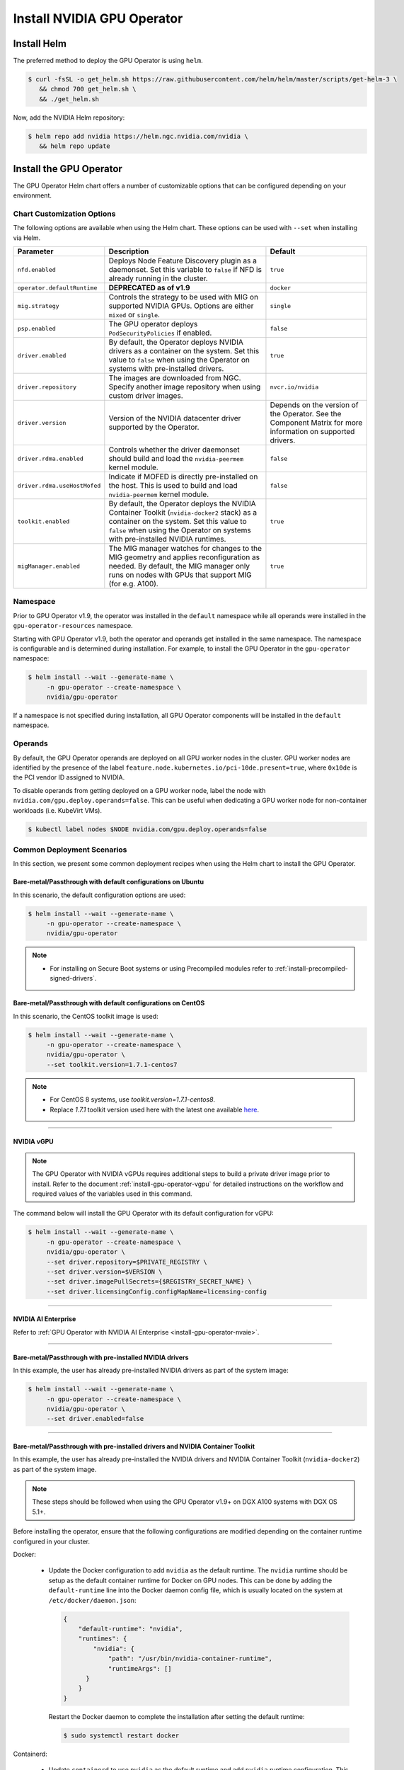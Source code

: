 .. Date: Nov 25 2020
.. Author: pramarao

.. _install-gpu-operator:

Install NVIDIA GPU Operator
=============================

Install Helm
-------------

The preferred method to deploy the GPU Operator is using ``helm``.

.. code-block:: console

   $ curl -fsSL -o get_helm.sh https://raw.githubusercontent.com/helm/helm/master/scripts/get-helm-3 \
      && chmod 700 get_helm.sh \
      && ./get_helm.sh

Now, add the NVIDIA Helm repository:

.. code-block:: console

   $ helm repo add nvidia https://helm.ngc.nvidia.com/nvidia \
      && helm repo update

Install the GPU Operator
--------------------------

The GPU Operator Helm chart offers a number of customizable options that can be configured depending on your environment.

.. blockdiag::

   blockdiag admin {
      A [label = "Install Helm", color = "#00CC00"];
      B [label = "Customize options \n in Helm chart"];
      C [label = "Use Helm to deploy \n the GPU Operator", color = pink];

      A -> B;
      B -> C;
   }

.. _gpu-operator-helm-chart-options:

Chart Customization Options
^^^^^^^^^^^^^^^^^^^^^^^^^^^^^

The following options are available when using the Helm chart. These options can be used with ``--set`` when installing via Helm.

.. list-table::
   :widths: auto
   :header-rows: 1
   :align: center

   * - Parameter
     - Description
     - Default

   * - ``nfd.enabled``
     - Deploys Node Feature Discovery plugin as a daemonset.
       Set this variable to ``false`` if NFD is already running in the cluster.
     - ``true``

   * - ``operator.defaultRuntime``
     - **DEPRECATED as of v1.9**
     - ``docker``

   * - ``mig.strategy``
     - Controls the strategy to be used with MIG on supported NVIDIA GPUs. Options
       are either ``mixed`` or ``single``.
     - ``single``

   * - ``psp.enabled``
     - The GPU operator deploys ``PodSecurityPolicies`` if enabled.
     - ``false``

   * - ``driver.enabled``
     - By default, the Operator deploys NVIDIA drivers as a container on the system.
       Set this value to ``false`` when using the Operator on systems with pre-installed drivers.
     - ``true``

   * - ``driver.repository``
     - The images are downloaded from NGC. Specify another image repository when using
       custom driver images.
     - ``nvcr.io/nvidia``

   * - ``driver.version``
     - Version of the NVIDIA datacenter driver supported by the Operator.
     - Depends on the version of the Operator. See the Component Matrix
       for more information on supported drivers.

   * - ``driver.rdma.enabled``
     - Controls whether the driver daemonset should build and load the ``nvidia-peermem`` kernel module.
     - ``false``

   * - ``driver.rdma.useHostMofed``
     - Indicate if MOFED is directly pre-installed on the host. This is used to build and load ``nvidia-peermem`` kernel module.
     - ``false``

   * - ``toolkit.enabled``
     - By default, the Operator deploys the NVIDIA Container Toolkit (``nvidia-docker2`` stack)
       as a container on the system. Set this value to ``false`` when using the Operator on systems
       with pre-installed NVIDIA runtimes.
     - ``true``

   * - ``migManager.enabled``
     - The MIG manager watches for changes to the MIG geometry and applies reconfiguration as needed. By
       default, the MIG manager only runs on nodes with GPUs that support MIG (for e.g. A100).
     - ``true``


Namespace
^^^^^^^^^

Prior to GPU Operator v1.9, the operator was installed in the ``default`` namespace while all operands were
installed in the ``gpu-operator-resources`` namespace.

Starting with GPU Operator v1.9, both the operator and operands get installed in the same namespace.
The namespace is configurable and is determined during installation. For example, to install the GPU Operator
in the ``gpu-operator`` namespace:

.. code-block:: console

   $ helm install --wait --generate-name \
        -n gpu-operator --create-namespace \
        nvidia/gpu-operator

If a namespace is not specified during installation, all GPU Operator components will be installed in the
``default`` namespace.

Operands
^^^^^^^^

By default, the GPU Operator operands are deployed on all GPU worker nodes in the cluster.
GPU worker nodes are identified by the presence of the label ``feature.node.kubernetes.io/pci-10de.present=true``,
where ``0x10de`` is the PCI vendor ID assigned to NVIDIA.

To disable operands from getting deployed on a GPU worker node, label the node with ``nvidia.com/gpu.deploy.operands=false``.
This can be useful when dedicating a GPU worker node for non-container workloads (i.e. KubeVirt VMs).

.. code-block:: console

   $ kubectl label nodes $NODE nvidia.com/gpu.deploy.operands=false


Common Deployment Scenarios
^^^^^^^^^^^^^^^^^^^^^^^^^^^^

In this section, we present some common deployment recipes when using the Helm chart to install the GPU Operator.

Bare-metal/Passthrough with default configurations on Ubuntu
""""""""""""""""""""""""""""""""""""""""""""""""""""""""""""

In this scenario, the default configuration options are used:

.. code-block:: console

   $ helm install --wait --generate-name \
        -n gpu-operator --create-namespace \
        nvidia/gpu-operator

.. note::

   * For installing on Secure Boot systems or using Precompiled modules refer to :ref:`install-precompiled-signed-drivers`.

Bare-metal/Passthrough with default configurations on CentOS
""""""""""""""""""""""""""""""""""""""""""""""""""""""""""""

In this scenario, the CentOS toolkit image is used:

.. code-block:: console

   $ helm install --wait --generate-name \
        -n gpu-operator --create-namespace \
        nvidia/gpu-operator \
        --set toolkit.version=1.7.1-centos7

.. note::

   * For CentOS 8 systems, use `toolkit.version=1.7.1-centos8`.
   * Replace `1.7.1` toolkit version used here with the latest one available `here <https://ngc.nvidia.com/catalog/containers/nvidia:k8s:container-toolkit/tags>`_.

----

NVIDIA vGPU
""""""""""""

.. note::

   The GPU Operator with NVIDIA vGPUs requires additional steps to build a private driver image prior to install.
   Refer to the document :ref:`install-gpu-operator-vgpu` for detailed instructions on the workflow and required values of
   the variables used in this command.

The command below will install the GPU Operator with its default configuration for vGPU:

.. code-block:: console

   $ helm install --wait --generate-name \
        -n gpu-operator --create-namespace \
        nvidia/gpu-operator \
        --set driver.repository=$PRIVATE_REGISTRY \
        --set driver.version=$VERSION \
        --set driver.imagePullSecrets={$REGISTRY_SECRET_NAME} \
        --set driver.licensingConfig.configMapName=licensing-config

----

NVIDIA AI Enterprise
"""""""""""""""""""""

Refer to :ref:`GPU Operator with NVIDIA AI Enterprise <install-gpu-operator-nvaie>`.


----

Bare-metal/Passthrough with pre-installed NVIDIA drivers
"""""""""""""""""""""""""""""""""""""""""""""""""""""""""""""""

In this example, the user has already pre-installed NVIDIA drivers as part of the system image:

.. code-block:: console

   $ helm install --wait --generate-name \
        -n gpu-operator --create-namespace \
        nvidia/gpu-operator \
        --set driver.enabled=false

----

.. _preinstalled-drivers-and-toolkit:

Bare-metal/Passthrough with pre-installed drivers and NVIDIA Container Toolkit
"""""""""""""""""""""""""""""""""""""""""""""""""""""""""""""""""""""""""""""""

In this example, the user has already pre-installed the NVIDIA drivers and NVIDIA Container Toolkit (``nvidia-docker2``)
as part of the system image.

.. note::

  These steps should be followed when using the GPU Operator v1.9+ on DGX A100 systems with DGX OS 5.1+.

Before installing the operator, ensure that the following configurations are modified depending on the container runtime configured in your cluster.

Docker:

  * Update the Docker configuration to add ``nvidia`` as the default runtime. The ``nvidia`` runtime should
    be setup as the default container runtime for Docker on GPU nodes. This can be done by adding the
    ``default-runtime`` line into the Docker daemon config file, which is usually located on the system
    at ``/etc/docker/daemon.json``:

    .. code-block:: console

      {
          "default-runtime": "nvidia",
          "runtimes": {
              "nvidia": {
                  "path": "/usr/bin/nvidia-container-runtime",
                  "runtimeArgs": []
            }
          }
      }

    Restart the Docker daemon to complete the installation after setting the default runtime:

    .. code-block:: console

      $ sudo systemctl restart docker

Containerd:

  * Update ``containerd`` to use ``nvidia`` as the default runtime and add ``nvidia`` runtime configuration.
    This can be done by adding below config to ``/etc/containerd/config.toml`` and restarting ``containerd`` service.

    .. code-block:: console

      version = 2
      [plugins]
        [plugins."io.containerd.grpc.v1.cri"]
          [plugins."io.containerd.grpc.v1.cri".containerd]
            default_runtime_name = "nvidia"

            [plugins."io.containerd.grpc.v1.cri".containerd.runtimes]
              [plugins."io.containerd.grpc.v1.cri".containerd.runtimes.nvidia]
                privileged_without_host_devices = false
                runtime_engine = ""
                runtime_root = ""
                runtime_type = "io.containerd.runc.v2"
                [plugins."io.containerd.grpc.v1.cri".containerd.runtimes.nvidia.options]
                  BinaryName = "/usr/bin/nvidia-container-runtime"

    Restart the Containerd daemon to complete the installation after setting the default runtime:

    .. code-block:: console

      $ sudo systemctl restart containerd


Install the GPU operator with the following options:

.. code-block:: console

   $ helm install --wait --generate-name \
        -n gpu-operator --create-namespace \
         nvidia/gpu-operator \
         --set driver.enabled=false \
         --set toolkit.enabled=false

----

Bare-metal/Passthrough with pre-installed NVIDIA Container Toolkit (but no drivers)
""""""""""""""""""""""""""""""""""""""""""""""""""""""""""""""""""""""""""""""""""""""""""

In this example, the user has already pre-installed the NVIDIA Container Toolkit (``nvidia-docker2``) as part of the system image.

Before installing the operator, ensure that the following configurations are modified depending on the container runtime configured in your cluster.

Docker:

  * Update the Docker configuration to add ``nvidia`` as the default runtime. The ``nvidia`` runtime should
    be setup as the default container runtime for Docker on GPU nodes. This can be done by adding the
    ``default-runtime`` line into the Docker daemon config file, which is usually located on the system
    at ``/etc/docker/daemon.json``:

    .. code-block:: console

      {
          "default-runtime": "nvidia",
          "runtimes": {
              "nvidia": {
                  "path": "/usr/bin/nvidia-container-runtime",
                  "runtimeArgs": []
            }
          }
      }

    Restart the Docker daemon to complete the installation after setting the default runtime:

    .. code-block:: console

      $ sudo systemctl restart docker

Containerd:

  * Update ``containerd`` to use ``nvidia`` as the default runtime and add ``nvidia`` runtime configuration.
    This can be done by adding below config to ``/etc/containerd/config.toml`` and restarting ``containerd`` service.

    .. code-block:: console

      version = 2
      [plugins]
        [plugins."io.containerd.grpc.v1.cri"]
          [plugins."io.containerd.grpc.v1.cri".containerd]
            default_runtime_name = "nvidia"

            [plugins."io.containerd.grpc.v1.cri".containerd.runtimes]
              [plugins."io.containerd.grpc.v1.cri".containerd.runtimes.nvidia]
                privileged_without_host_devices = false
                runtime_engine = ""
                runtime_root = ""
                runtime_type = "io.containerd.runc.v2"
                [plugins."io.containerd.grpc.v1.cri".containerd.runtimes.nvidia.options]
                  BinaryName = "/usr/bin/nvidia-container-runtime"

    Restart the Containerd daemon to complete the installation after setting the default runtime:

    .. code-block:: console

      $ sudo systemctl restart containerd


Configure toolkit to use the ``root`` directory of the driver installation as ``/run/nvidia/driver``, which is the path mounted by driver container.

  .. code-block:: console

    $ sudo sed -i 's/^#root/root/' /etc/nvidia-container-runtime/config.toml


Once these steps are complete, now install the GPU operator with the following options (which will provision a driver):

.. code-block:: console

   $ helm install --wait --generate-name \
        -n gpu-operator --create-namespace \
        nvidia/gpu-operator \
        --set toolkit.enabled=false

----

Custom driver image (based off a specific driver version)
""""""""""""""""""""""""""""""""""""""""""""""""""""""""""""""

If you want to use custom driver container images (for e.g. using 465.27), then
you would need to build a new driver container image. Follow these steps:

- Rebuild the driver container by specifying the ``$DRIVER_VERSION`` argument when building the Docker image. For
  reference, the driver container Dockerfiles are available on the Git repo `here <https://gitlab.com/nvidia/container-images/driver>`_
- Build the container using the appropriate Dockerfile. For example:

  .. code-block:: console

    $ docker build --pull -t \
        --build-arg DRIVER_VERSION=455.28 \
        nvidia/driver:455.28-ubuntu20.04 \
        --file Dockerfile .

  Ensure that the driver container is tagged as shown in the example by using the ``driver:<version>-<os>`` schema.
- Specify the new driver image and repository by overriding the defaults in
  the Helm install command. For example:

  .. code-block:: console

     $ helm install --wait --generate-name \
          -n gpu-operator --create-namespace \
          nvidia/gpu-operator \
          --set driver.repository=docker.io/nvidia \
          --set driver.version="465.27"

Note that these instructions are provided for reference and evaluation purposes.
Not using the standard releases of the GPU Operator from NVIDIA would mean limited
support for such custom configurations.

----

Custom configuration for runtime ``containerd``
"""""""""""""""""""""""""""""""""""""""""""""""""""""

When `containerd` is the container runtime used, the following configuration
options are also respected:

.. code-block:: yaml

   toolkit:
      env:
      - name: CONTAINERD_CONFIG
      value: /etc/containerd/config.toml
      - name: CONTAINERD_SOCKET
      value: /run/containerd/containerd.sock
      - name: CONTAINERD_RUNTIME_CLASS
      value: nvidia
      - name: CONTAINERD_SET_AS_DEFAULT
      value: true

These options are defined as follows:

   - **CONTAINERD_CONFIG** : The path on the host to the ``containerd`` config
      you would like to have updated with support for the ``nvidia-container-runtime``.
      By default this will point to ``/etc/containerd/config.toml`` (the default
      location for ``containerd``). It should be customized if your ``containerd``
      installation is not in the default location.

   - **CONTAINERD_SOCKET** : The path on the host to the socket file used to
      communicate with ``containerd``. The operator will use this to send a
      ``SIGHUP`` signal to the ``containerd`` daemon to reload its config. By
      default this will point to ``/run/containerd/containerd.sock``
      (the default location for ``containerd``). It should be customized if
      your ``containerd`` installation is not in the default location.

   - **CONTAINERD_RUNTIME_CLASS** : The name of the
      `Runtime Class <https://kubernetes.io/docs/concepts/containers/runtime-class>`_
      you would like to associate with the ``nvidia-container-runtime``.
      Pods launched with a ``runtimeClassName`` equal to CONTAINERD_RUNTIME_CLASS
      will always run with the ``nvidia-container-runtime``. The default
      CONTAINERD_RUNTIME_CLASS is ``nvidia``.

   - **CONTAINERD_SET_AS_DEFAULT** : A flag indicating whether you want to set
      ``nvidia-container-runtime`` as the default runtime used to launch all
      containers. When set to false, only containers in pods with a ``runtimeClassName``
      equal to CONTAINERD_RUNTIME_CLASS will be run with the ``nvidia-container-runtime``.
      The default value is ``true``.

----

Proxy Environments
""""""""""""""""""""""""""

Refer to the section :ref:`install-gpu-operator-proxy` for more information on how to install the Operator on clusters
behind a HTTP proxy.

----

Air-gapped Environments
""""""""""""""""""""""""""

Refer to the section :ref:`install-gpu-operator-air-gapped` for more information on how to install the Operator
in air-gapped environments.

----

Multi-Instance GPU (MIG)
""""""""""""""""""""""""""

Refer to the document :ref:`install-gpu-operator-mig` for more information on how use the Operator with Multi-Instance GPU (MIG)
on NVIDIA Ampere products. For guidance on configuring MIG support for the **NVIDIA GPU Operator** in an OpenShift Container Platform cluster, see the `user guide <https://docs.nvidia.com/datacenter/cloud-native/openshift/mig-ocp.html>`_.

----

Outdated Kernels
""""""""""""""""""""""""""

Refer to the section :ref:`install-gpu-operator-outdated-kernels` for more information on how to install the Operator successfully
when nodes in the cluster are not running the latest kernel

----

Verify GPU Operator Install
^^^^^^^^^^^^^^^^^^^^^^^^^^^^

Once the Helm chart is installed, check the status of the pods to ensure all the containers are running and the validation is complete:

.. code-block:: console

   $ kubectl get pods -n gpu-operator

.. code-block:: console

   NAME                                                          READY   STATUS      RESTARTS   AGE
   gpu-feature-discovery-crrsq                                   1/1     Running     0          60s
   gpu-operator-7fb75556c7-x8spj                                 1/1     Running     0          5m13s
   gpu-operator-node-feature-discovery-master-58d884d5cc-w7q7b   1/1     Running     0          5m13s
   gpu-operator-node-feature-discovery-worker-6rht2              1/1     Running     0          5m13s
   gpu-operator-node-feature-discovery-worker-9r8js              1/1     Running     0          5m13s
   nvidia-container-toolkit-daemonset-lhgqf                      1/1     Running     0          4m53s
   nvidia-cuda-validator-rhvbb                                   0/1     Completed   0          54s
   nvidia-dcgm-5jqzg                                             1/1     Running     0          60s
   nvidia-dcgm-exporter-h964h                                    1/1     Running     0          60s
   nvidia-device-plugin-daemonset-d9ntc                          1/1     Running     0          60s
   nvidia-device-plugin-validator-cm2fd                          0/1     Completed   0          48s
   nvidia-driver-daemonset-5xj6g                                 1/1     Running     0          4m53s
   nvidia-mig-manager-89z9b                                      1/1     Running     0          4m53s
   nvidia-operator-validator-bwx99                               1/1     Running     0          58s

We can now proceed to running some sample GPU workloads to verify that the Operator (and its components) are working correctly.
